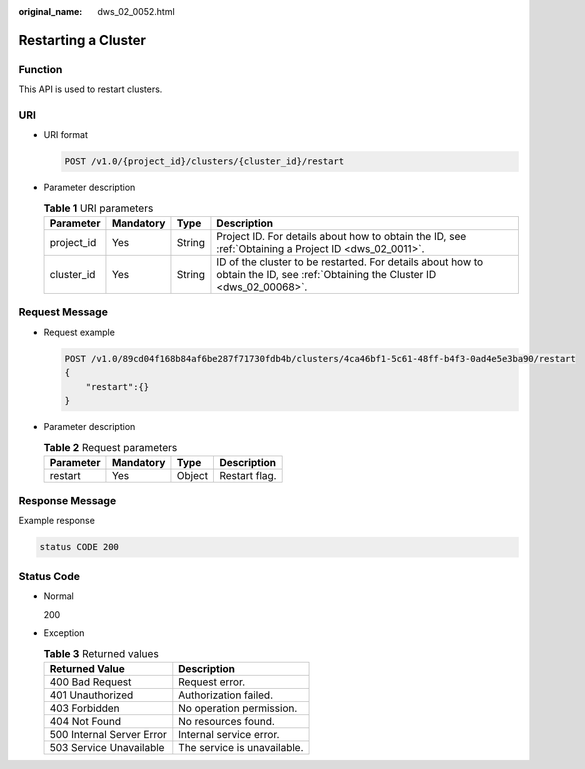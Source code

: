 :original_name: dws_02_0052.html

.. _dws_02_0052:

Restarting a Cluster
====================

Function
--------

This API is used to restart clusters.

URI
---

-  URI format

   .. code-block:: text

      POST /v1.0/{project_id}/clusters/{cluster_id}/restart

-  Parameter description

   .. table:: **Table 1** URI parameters

      +------------+-----------+--------+--------------------------------------------------------------------------------------------------------------------------------+
      | Parameter  | Mandatory | Type   | Description                                                                                                                    |
      +============+===========+========+================================================================================================================================+
      | project_id | Yes       | String | Project ID. For details about how to obtain the ID, see :ref:`Obtaining a Project ID <dws_02_0011>`.                           |
      +------------+-----------+--------+--------------------------------------------------------------------------------------------------------------------------------+
      | cluster_id | Yes       | String | ID of the cluster to be restarted. For details about how to obtain the ID, see :ref:`Obtaining the Cluster ID <dws_02_00068>`. |
      +------------+-----------+--------+--------------------------------------------------------------------------------------------------------------------------------+

Request Message
---------------

-  Request example

   .. code-block:: text

      POST /v1.0/89cd04f168b84af6be287f71730fdb4b/clusters/4ca46bf1-5c61-48ff-b4f3-0ad4e5e3ba90/restart
      {
          "restart":{}
      }

-  Parameter description

   .. table:: **Table 2** Request parameters

      ========= ========= ====== =============
      Parameter Mandatory Type   Description
      ========= ========= ====== =============
      restart   Yes       Object Restart flag.
      ========= ========= ====== =============

Response Message
----------------

Example response

.. code-block::

   status CODE 200

Status Code
-----------

-  Normal

   200

-  Exception

   .. table:: **Table 3** Returned values

      ========================= ===========================
      Returned Value            Description
      ========================= ===========================
      400 Bad Request           Request error.
      401 Unauthorized          Authorization failed.
      403 Forbidden             No operation permission.
      404 Not Found             No resources found.
      500 Internal Server Error Internal service error.
      503 Service Unavailable   The service is unavailable.
      ========================= ===========================
